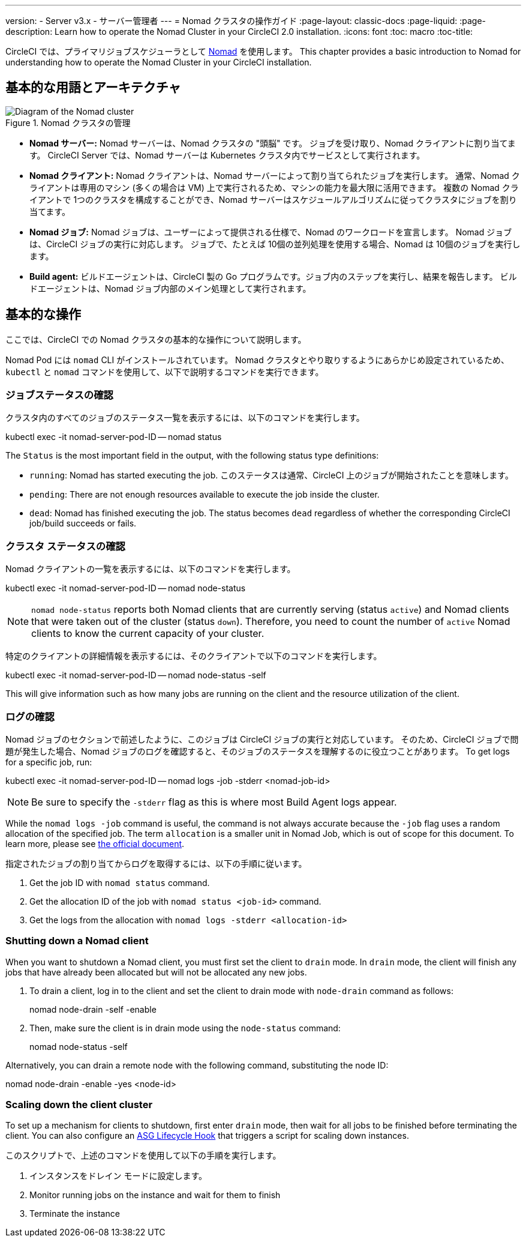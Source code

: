 ---

version:
- Server v3.x
- サーバー管理者
---
= Nomad クラスタの操作ガイド
:page-layout: classic-docs
:page-liquid:
:page-description: Learn how to operate the Nomad Cluster in your CircleCI 2.0 installation.
:icons: font
:toc: macro
:toc-title:

CircleCI では、プライマリジョブスケジューラとして https://www.hashicorp.com/blog/nomad-announcement/[Nomad] を使用します。 This chapter provides a basic introduction to Nomad for understanding how to operate the Nomad Cluster in your CircleCI installation.

toc::[]

== 基本的な用語とアーキテクチャ

.Nomad クラスタの管理
image::nomad-diagram-v2.png[Diagram of the Nomad cluster]

<<<

- **Nomad サーバー:** Nomad サーバーは、Nomad クラスタの "頭脳" です。 ジョブを受け取り、Nomad クライアントに割り当てます。 CircleCI Server では、Nomad サーバーは Kubernetes クラスタ内でサービスとして実行されます。
- **Nomad クライアント:** Nomad クライアントは、Nomad サーバーによって割り当てられたジョブを実行します。 通常、Nomad クライアントは専用のマシン (多くの場合は VM) 上で実行されるため、マシンの能力を最大限に活用できます。 複数の Nomad クライアントで 1つのクラスタを構成することができ、Nomad サーバーはスケジュールアルゴリズムに従ってクラスタにジョブを割り当てます。
- **Nomad ジョブ:** Nomad ジョブは、ユーザーによって提供される仕様で、Nomad のワークロードを宣言します。 Nomad ジョブは、CircleCI ジョブの実行に対応します。 ジョブで、たとえば 10個の並列処理を使用する場合、Nomad は 10個のジョブを実行します。
- **Build agent:** ビルドエージェントは、CircleCI 製の Go プログラムです。ジョブ内のステップを実行し、結果を報告します。 ビルドエージェントは、Nomad ジョブ内部のメイン処理として実行されます。

== 基本的な操作

ここでは、CircleCI での Nomad クラスタの基本的な操作について説明します。

Nomad Pod には `nomad` CLI がインストールされています。 Nomad クラスタとやり取りするようにあらかじめ設定されているため、`kubectl` と `nomad` コマンドを使用して、以下で説明するコマンドを実行できます。

=== ジョブステータスの確認

クラスタ内のすべてのジョブのステータス一覧を表示するには、以下のコマンドを実行します。

kubectl exec -it nomad-server-pod-ID -- nomad status

The `Status` is the most important field in the output, with the following status type definitions:

- `running`: Nomad has started executing the job. このステータスは通常、CircleCI 上のジョブが開始されたことを意味します。
- `pending`: There are not enough resources available to execute the job inside the cluster.
- `dead`: Nomad has finished executing the job. The status becomes `dead` regardless of whether the corresponding CircleCI job/build succeeds or fails.

=== クラスタ ステータスの確認

Nomad クライアントの一覧を表示するには、以下のコマンドを実行します。

kubectl exec -it nomad-server-pod-ID -- nomad node-status

NOTE: `nomad node-status` reports both Nomad clients that are currently serving (status `active`) and Nomad clients that were taken out of the cluster (status `down`). Therefore, you need to count the number of `active` Nomad clients to know the current capacity of your cluster.

特定のクライアントの詳細情報を表示するには、そのクライアントで以下のコマンドを実行します。

kubectl exec -it nomad-server-pod-ID -- nomad node-status -self

This will give information such as how many jobs are running on the client and the resource utilization of the client.

=== ログの確認

Nomad ジョブのセクションで前述したように、このジョブは CircleCI ジョブの実行と対応しています。 そのため、CircleCI ジョブで問題が発生した場合、Nomad ジョブのログを確認すると、そのジョブのステータスを理解するのに役立つことがあります。 To get logs for a specific job, run:

kubectl exec -it nomad-server-pod-ID -- nomad logs -job -stderr <nomad-job-id>

NOTE: Be sure to specify the `-stderr` flag as this is where most Build Agent logs appear.

While the `nomad logs -job` command is useful, the command is not always accurate because the `-job` flag uses a random allocation of the specified job. The term `allocation` is a smaller unit in Nomad Job, which is out of scope for this document. To learn more, please see https://www.nomadproject.io/docs/internals/scheduling.html[the official document].

指定されたジョブの割り当てからログを取得するには、以下の手順に従います。

. Get the job ID with `nomad status` command.
. Get the allocation ID of the job with `nomad status <job-id>` command.
. Get the logs from the allocation with `nomad logs -stderr <allocation-id>`

=== Shutting down a Nomad client

When you want to shutdown a Nomad client, you must first set the client to `drain` mode. In `drain` mode, the client will finish any jobs that have already been allocated but will not be allocated any new jobs.

. To drain a client, log in to the client and set the client to drain mode with `node-drain` command as follows:
+
nomad node-drain -self -enable
. Then, make sure the client is in drain mode using the `node-status` command:
+
nomad node-status -self

Alternatively, you can drain a remote node with the following command, substituting the node ID:

nomad node-drain -enable -yes <node-id>

=== Scaling down the client cluster

To set up a mechanism for clients to shutdown, first enter `drain` mode, then wait for all jobs to be finished before terminating the client. You can also configure an https://docs.aws.amazon.com/autoscaling/ec2/userguide/lifecycle-hooks.html[ASG Lifecycle Hook] that triggers a script for scaling down instances.

このスクリプトで、上述のコマンドを使用して以下の手順を実行します。

1. インスタンスをドレイン モードに設定します。
1. Monitor running jobs on the instance and wait for them to finish
1. Terminate the instance